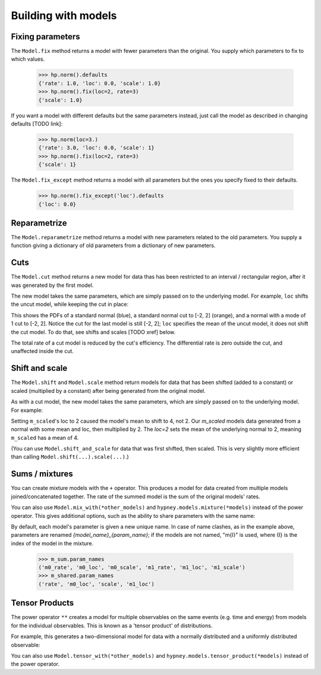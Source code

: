 ********************
Building with models
********************




Fixing parameters
=================
The ``Model.fix`` method returns a model with fewer parameters than the original. You supply which parameters to fix to which values.

    >>> hp.norm().defaults
    {'rate': 1.0, 'loc': 0.0, 'scale': 1.0}
    >>> hp.norm().fix(loc=2, rate=3)
    {'scale': 1.0}

If you want a model with different defaults but the same parameters instead, just call the model as described in changing defaults [TODO link]:

    >>> hp.norm(loc=3.)
    {'rate': 3.0, 'loc': 0.0, 'scale': 1}
    >>> hp.norm().fix(loc=2, rate=3)
    {'scale': 1}


The ``Model.fix_except`` method returns a model with all parameters but the ones you specify fixed to their defaults.

    >>> hp.norm().fix_except('loc').defaults
    {'loc': 0.0}

Reparametrize
=============

The ``Model.reparametrize`` method returns a model with new parameters related to the old parameters. You supply a function giving a dictionary of old parameters from a dictionary of new parameters.


Cuts
====
The ``Model.cut`` method returns a new model for data thas has been restricted to an interval / rectangular region, after it was generated by the first model.

The new model takes the same parameters, which are simply passed on to the underlying model. For example, ``loc`` shifts the uncut model, while keeping the cut in place:


.. plot::
    :include-source: True
    :context: close-figs

    import hypney.all as hp

    m = hp.norm()
    m_cut = m.cut(-2, 2)

    m.plot_pdf()
    m_cut.plot_pdf()
    m_cut(loc=1).plot_pdf()

This shows the PDFs of a standard normal (blue), a standard normal cut to [-2, 2] (orange), and a normal with a mode of 1 cut to [-2, 2]. Notice the cut for the last model is still [-2, 2]; ``loc`` specifies the mean of the uncut model, it does not shift the cut model. To do that, see shifts and scales [TODO xref] below.

The total rate of a cut model is reduced by the cut's efficiency. The differential rate is zero outside the cut, and unaffected inside the cut.


.. plot::
    :include-source: True
    :context: close-figs

    m = hp.norm(rate=10)
    m_cut = m.cut(0, None)
    assert m_cut.rate() == 5

    m.plot_diff_rate()
    m_cut.plot_diff_rate()


Shift and scale
===============
The ``Model.shift`` and ``Model.scale`` method return models for data that has been shifted (added to a constant) or scaled (multiplied by a constant) after being generated from the original model.

.. plot::
    :include-source: True
    :context: close-figs

    import hypney.all as hp
    m_orig = hp.norm()
    m_orig.plot_pdf()

    m_scaled = m_orig.scale(2)
    m_scaled.plot_pdf()

As with a cut model, the new model takes the same parameters, which are simply passed on to the underlying model. For example:

.. plot::
    :include-source: True
    :context: close-figs

    m_orig(loc=2).plot_pdf()
    m_scaled(loc=2).plot_pdf()


Setting ``m_scaled``'s loc to 2 caused the model's mean to shift to 4, not 2. Our `m_scaled` models data generated from a normal with some mean and loc, then multiplied by 2. The `loc=2` sets the mean of the underlying normal to 2, meaning ``m_scaled`` has a mean of 4.

(You can use ``Model.shift_and_scale`` for data that was first shifted, then scaled. This is very slightly more efficient than calling ``Model.shift(...).scale(...)``.)


Sums / mixtures
===============
You can create mixture models with the ``+`` operator. This produces a model for data created from multiple models joined/concatenated together. The rate of the summed model is the sum of the original models' rates.

.. plot::
    :include-source: True
    :context: close-figs

    m0 = hp.norm()
    m1 = hp.norm(loc=4, rate=2)

    m_sum = m0 + m1
    m_sum.plot_pdf()
    assert m_sum.rate() == 3


You can also use ``Model.mix_with(*other_models)`` and ``hypney.models.mixture(*models)`` instead of the power operator. This gives additional options, such as the ability to share parameters with the same name:

.. plot::
    :include-source: True
    :context: close-figs

    m_shared = hp.mixture(m0, m1, share=['scale', 'rate'])
    m_shared.plot_pdf()
    m_shared(scale=0.7).plot_pdf()


By default, each model's parameter is given a new unique name. In case of name clashes, as in the example above, parameters are renamed `{model_name}_{param_name}`; if the models are not named, "m{I}" is used, where {I} is the index of the model in the mixture.

    >>> m_sum.param_names
    ('m0_rate', 'm0_loc', 'm0_scale', 'm1_rate', 'm1_loc', 'm1_scale')
    >>> m_shared.param_names
    ('rate', 'm0_loc', 'scale', 'm1_loc')



Tensor Products
================
The power operator ``**`` creates a model for multiple observables on the same events (e.g. time and energy) from models for the individual observables. This is known as a 'tensor product' of distributions.

For example, this generates a two-dimensional model for data with a normally distributed and a uniformly distributed observable:

.. plot::
    :include-source: True
    :context: close-figs


    m_2d = hp.norm() ** hp.uniform()

    data = m_2d.rvs(1_000)
    plt.scatter(data[:,0], data[:,1], c=m_2d.pdf(data), vmin=0)
    plt.colorbar(label='PDF')

You can also use ``Model.tensor_with(*other_models)`` and ``hypney.models.tensor_product(*models)`` instead of the power operator.